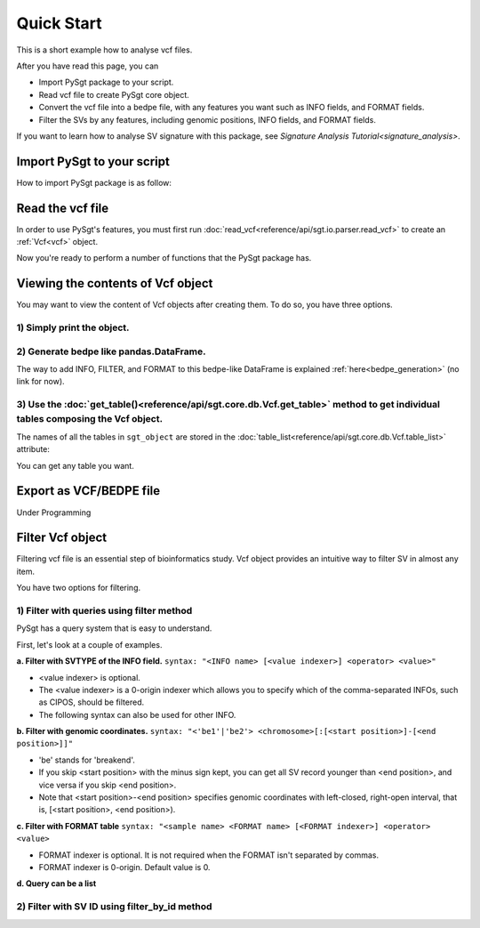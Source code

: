 .. _quickstart:

.. meta::
   :robots: noindex

.. meta::
   :robots: nofollow

===========
Quick Start
===========
This is a short example how to analyse vcf files.

After you have read this page, you can

* Import PySgt package to your script.
* Read vcf file to create PySgt core object.
* Convert the vcf file into a bedpe file, with any features you want such as INFO fields, and FORMAT fields.
* Filter the SVs by any features, including genomic positions, INFO fields, and FORMAT fields.

If you want to learn how to analyse SV signature with this package, see `Signature Analysis Tutorial<signature_analysis>`.

---------------------------
Import PySgt to your script
---------------------------
How to import PySgt package is as follow:

.. ipython:: python
   :okexcept:

   import sgt

-----------------
Read the vcf file
-----------------
In order to use PySgt's features, you must first run :doc:`read_vcf<reference/api/sgt.io.parser.read_vcf>` to create an :ref:`Vcf<vcf>` object.

.. ipython:: python
   :okexcept:

   url = 'https://dermasugita.github.io/PySgtDocs/docs/html/_static/tutorial.vcf'
   sgt_object = sgt.read_vcf(url) # filepath, url, and file-like object are acceptable.

Now you're ready to perform a number of functions that the PySgt package has.

--------------------------------------
Viewing the contents of Vcf object
--------------------------------------
You may want to view the content of Vcf objects after creating them.
To do so, you have three options.

~~~~~~~~~~~~~~~~~~~~~~~~~~~
1) Simply print the object.
~~~~~~~~~~~~~~~~~~~~~~~~~~~

.. ipython:: python
   :okexcept:

   # The column name 'be' stands for 'breakend'.
   print(sgt_object)

~~~~~~~~~~~~~~~~~~~~~~~~~~~~~~~~~~~~~~~~~~
2) Generate bedpe like pandas.DataFrame.
~~~~~~~~~~~~~~~~~~~~~~~~~~~~~~~~~~~~~~~~~~

.. ipython:: python
   
   sgt_bedpe_like = sgt_object.to_bedpe_like()
   print(sgt_bedpe_like)

The way to add INFO, FILTER, and FORMAT to this bedpe-like DataFrame is explained :ref:`here<bedpe_generation>` (no link for now).

~~~~~~~~~~~~~~~~~~~~~~~~~~~~~~~~~~~~~~~~~~~~~~~~~~~~~~~~~~~~~~~~~~~~~~~~~~~~~~~~~~~~~~~~~~~~~~~~~~~~~~~~~~~~~~~~~~~~~~~~~~~~~~~~~~~~~~~~~
3) Use the :doc:`get_table()<reference/api/sgt.core.db.Vcf.get_table>` method to get individual tables composing the Vcf object.
~~~~~~~~~~~~~~~~~~~~~~~~~~~~~~~~~~~~~~~~~~~~~~~~~~~~~~~~~~~~~~~~~~~~~~~~~~~~~~~~~~~~~~~~~~~~~~~~~~~~~~~~~~~~~~~~~~~~~~~~~~~~~~~~~~~~~~~~~
   
.. ipython:: python

   sgt_object.get_table('positions')

The names of all the tables in ``sgt_object`` are stored in the :doc:`table_list<reference/api/sgt.core.db.Vcf.table_list>` attribute:

.. ipython:: python
   
   sgt_object.table_list

You can get any table you want.

.. ipython:: python

   sgt_object.get_table('formats_meta') # get header information of FORMAT field

------------------------
Export as VCF/BEDPE file
------------------------

Under Programming

---------------------
Filter Vcf object
---------------------

Filtering vcf file is an essential step of bioinformatics study.
Vcf object provides an intuitive way to filter SV in almost any item.

You have two options for filtering. 

~~~~~~~~~~~~~~~~~~~~~~~~~~~~~~~~~~~~~~~~~~~~~~~~~~
1) Filter with queries using filter method 
~~~~~~~~~~~~~~~~~~~~~~~~~~~~~~~~~~~~~~~~~~~~~~~~~~
PySgt has a query system that is easy to understand.

First, let's look at a couple of examples.


**a. Filter with SVTYPE of the INFO field.**
``syntax: "<INFO name> [<value indexer>] <operator> <value>"``

- <value indexer> is optional. 
- The <value indexer> is a 0-origin indexer which allows you to specify which of the comma-separated INFOs, such as CIPOS, should be filtered.
- The following syntax can also be used for other INFO.

.. ipython:: python
   
   # filter with svtype.
   query1_1 = 'svtype == DEL'
   sgt_object.filter(query1_1)

**b. Filter with genomic coordinates.**
``syntax: "<'be1'|'be2'> <chromosome>[:[<start position>]-[<end position>]]"``

- 'be' stands for 'breakend'.
- If you skip <start position> with the minus sign kept, you can get all SV record younger than <end position>, and vice versa if you skip <end position>.
- Note that <start position>-<end position> specifies genomic coordinates with left-closed, right-open interval, that is, [<start position>, <end position>).

.. ipython:: python
   :okexcept:

   # filter with genomic coordinates.
   query1_2 = 'be1 chr11'
   query1_3 = 'be2 chr1:69583189-'
   sgt_object.filter(query1_2)
   sgt_object.filter(query1_3)

**c. Filter with FORMAT table**
``syntax: "<sample name> <FORMAT name> [<FORMAT indexer>] <operator> <value>``

- FORMAT indexer is optional. It is not required when the FORMAT isn't separated by commas.
- FORMAT indexer is 0-origin. Default value is 0.

.. ipython:: python
   :okexcept:

   query1_4 = 'sample1_T PR 1 > 5'
   sgt_object1_4 = sgt_object.filter(query1_4)
   result1_4 = sgt_object1_4.to_bedpe_like(add_formats=True)
   print(result1_4)

**d. Query can be a list**

.. ipython:: python
   
   query2_1 = 'svlen < -4000'
   query2_2 = 'svlen > -10000'
   sgt_object2 = sgt_object.filter([query2_1, query2_2], query_logic='and')
   result2 = sgt_object2.to_bedpe_like(custom_infonames=['svtype', 'svlen'])
   print(result2)

~~~~~~~~~~~~~~~~~~~~~~~~~~~~~~~~~~~~~~~~~~~~~~~~~~
2) Filter with SV ID using filter_by_id method 
~~~~~~~~~~~~~~~~~~~~~~~~~~~~~~~~~~~~~~~~~~~~~~~~~~
